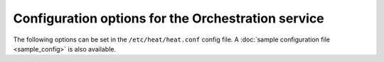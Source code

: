 ===================================================
Configuration options for the Orchestration service
===================================================

The following options can be set in the ``/etc/heat/heat.conf`` config file.
A :doc:`sample configuration file <sample_config>` is also available.

.. show-options::
   :config-file: etc/heat/heat-config-generator.conf
